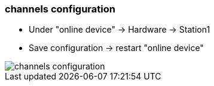 === channels configuration
		- Under "online device" -> Hardware -> Station1
		- Save configuration -> restart "online device"
		
image::channels_configuration.gif[]
